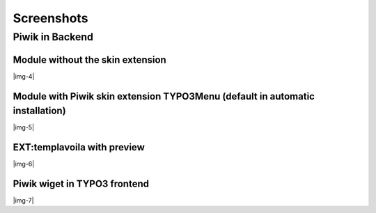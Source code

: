 ﻿.. include:: Images.txt

.. ==================================================
.. FOR YOUR INFORMATION
.. --------------------------------------------------
.. -*- coding: utf-8 -*- with BOM.

.. ==================================================
.. DEFINE SOME TEXTROLES
.. --------------------------------------------------
.. role::   underline
.. role::   typoscript(code)
.. role::   ts(typoscript)
   :class:  typoscript
.. role::   php(code)


Screenshots
^^^^^^^^^^^


Piwik in Backend
""""""""""""""""


Module without the skin extension
~~~~~~~~~~~~~~~~~~~~~~~~~~~~~~~~~

|img-4|


Module with Piwik skin extension TYPO3Menu (default in automatic installation)
~~~~~~~~~~~~~~~~~~~~~~~~~~~~~~~~~~~~~~~~~~~~~~~~~~~~~~~~~~~~~~~~~~~~~~~~~~~~~~

|img-5|


EXT:templavoila with preview
~~~~~~~~~~~~~~~~~~~~~~~~~~~~

|img-6|


Piwik wiget in TYPO3 frontend
~~~~~~~~~~~~~~~~~~~~~~~~~~~~~

|img-7|

